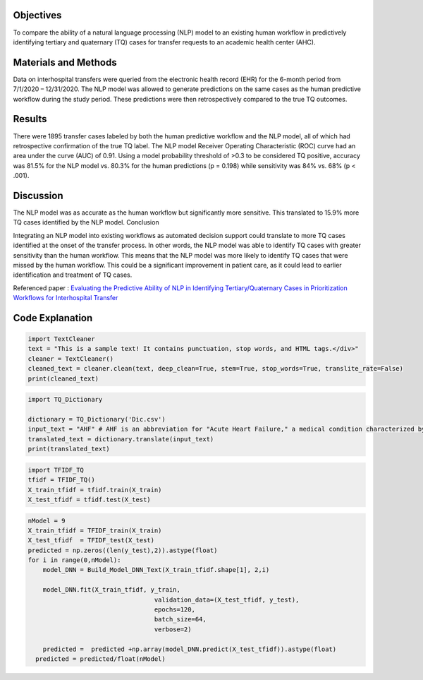 |DOI| |arxiv| |GitHublicense| |twitter|

Objectives
----------

To compare the ability of a natural language processing (NLP) model to an existing human workflow in predictively identifying tertiary and quaternary (TQ) cases for transfer requests to an academic health center (AHC).

Materials and Methods
------------------------
Data on interhospital transfers were queried from the electronic health record (EHR) for the 6-month period from 7/1/2020 – 12/31/2020.
The NLP model was allowed to generate predictions on the same cases as the human predictive workflow during the study period.
These predictions were then retrospectively compared to the true TQ outcomes.


Results
------------

There were 1895 transfer cases labeled by both the human predictive workflow and the NLP model, all of which had retrospective confirmation of the true TQ label.
The NLP model Receiver Operating Characteristic (ROC) curve had an area under the curve (AUC) of 0.91.
Using a model probability threshold of >0.3 to be considered TQ positive, accuracy was 81.5% for the NLP model vs. 80.3% for the human predictions (p = 0.198) while sensitivity was 84% vs. 68% (p < .001).


Discussion
------------

The NLP model was as accurate as the human workflow but significantly more sensitive. This translated to 15.9% more TQ cases identified by the NLP model.
Conclusion

Integrating an NLP model into existing workflows as automated decision support could translate to more TQ cases identified at the onset of the transfer process.
In other words, the NLP model was able to identify TQ cases with greater sensitivity than the human workflow. This means that the NLP model was more likely to identify TQ cases that were missed by the human workflow. This could be a significant improvement in patient care, as it could lead to earlier identification and treatment of TQ cases.

Referenced paper : `Evaluating the Predictive Ability of NLP in Identifying Tertiary/Quaternary Cases in Prioritization Workflows for Interhospital Transfer <https://link.org/abs/>`__


Code Explanation
-----------------

.. code:: python

   import TextCleaner
   text = "This is a sample text! It contains punctuation, stop words, and HTML tags.</div>"
   cleaner = TextCleaner()
   cleaned_text = cleaner.clean(text, deep_clean=True, stem=True, stop_words=True, translite_rate=False)
   print(cleaned_text)


.. code:: python

   import TQ_Dictionary

   dictionary = TQ_Dictionary('Dic.csv')
   input_text = "AHF" # AHF is an abbreviation for "Acute Heart Failure," a medical condition characterized by the sudden onset or worsening of symptoms of heart failure.
   translated_text = dictionary.translate(input_text)
   print(translated_text)


.. code:: python

   import TFIDF_TQ
   tfidf = TFIDF_TQ()
   X_train_tfidf = tfidf.train(X_train)
   X_test_tfidf = tfidf.test(X_test)
   
.. code:: python

   nModel = 9
   X_train_tfidf = TFIDF_train(X_train)
   X_test_tfidf  = TFIDF_test(X_test)
   predicted = np.zeros((len(y_test),2)).astype(float)
   for i in range(0,nModel):
       model_DNN = Build_Model_DNN_Text(X_train_tfidf.shape[1], 2,i)

       model_DNN.fit(X_train_tfidf, y_train,
                                     validation_data=(X_test_tfidf, y_test),
                                     epochs=120,
                                     batch_size=64,
                                     verbose=2)

       predicted =  predicted +np.array(model_DNN.predict(X_test_tfidf)).astype(float)
     predicted = predicted/float(nModel)



.. |PowerPoint| image:: https://img.shields.io/badge/Presentation-download-red.svg?style=flat
   :target: https://github.com/kk7nc/TQ
.. |researchgate| image:: https://img.shields.io/badge/ResearchGate-RMDL-blue.svg?style=flat
   :target: https://www.researchgate.net/publicatio
.. |pdf| image:: https://img.shields.io/badge/pdf-download-red.svg?style=flat
   :target: https://github.com/kk7nc/RMDL/blob/master/docs/ACM-RMDL.pdf
.. |GitHublicense| image:: https://img.shields.io/badge/licence-MIT-blue.svg
   :target: ./LICENSE
.. |DOI| image:: https://img.shields.io/badge/DOI-10.1111/11111.111111-blue.svg?style=flat
   :target: https://doi.org/10.1145/
.. |arxiv| image:: https://img.shields.io/badge/arXiv-1805.01890-red.svg
    :target: https://arxiv.org/abs/xxxx.xxxx
.. |twitter| image:: https://img.shields.io/twitter/url/http/shields.io.svg?style=social
    :target: https://twitter.com/intent/tweet?text=Evaluating%20the%20Predictive%20Ability%20of%20NLP%20in%20Identifying%20Tertiary/Quaternary%20Cases%20in%20Prioritization%20Workflows%20for%20Interhospital%20Transfer%0aGitHub:&url=https://github.com/kk7nc/TQ&hashtags=TransferCenter,Hospital,TQ,DeepLearning,classification,MachineLearning,neural_networks,EnsembleLearning
